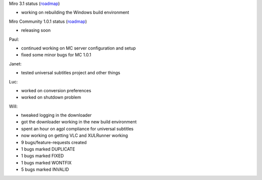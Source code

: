 .. title: Dev call 6/30/2010 minutes
.. slug: devcall_20100630
.. date: 2010-06-30 11:03:12
.. tags: miro, work

Miro 3.1 status
(`roadmap <http://bugzilla.pculture.org/roadmap.cgi?product=Miro&target=3.1>`__)

* working on rebuilding the Windows build environment

Miro Community 1.0.1 status
(`roadmap <http://bugzilla.pculture.org/roadmap.cgi?product=Miro+Community&target=1.0.1>`__)

* releasing soon

Paul:

* continued working on MC server configuration and setup
* fixed some minor bugs for MC 1.0.1

Janet:

* tested universal subtitles project and other things

Luc:

* worked on conversion preferences
* worked on shutdown problem

Will:

* tweaked logging in the downloader
* got the downloader working in the new build environment
* spent an hour on agpl compliance for universal subtitles
* now working on getting VLC and XULRunner working

* 9 bugs/feature-requests created
* 1 bugs marked DUPLICATE
* 1 bugs marked FIXED
* 1 bugs marked WONTFIX
* 5 bugs marked INVALID
